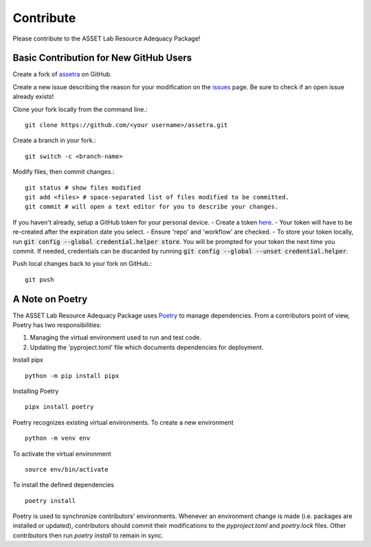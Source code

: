 ==========
Contribute
==========

Please contribute to the ASSET Lab Resource Adequacy Package!

Basic Contribution for New GitHub Users
----------------

Create a fork of `assetra <https://github.com/ijbd/assetra>`_ on GitHub.

Create a new issue describing the reason for your modification on the `issues <https://github.com/ijbd/assetra/issues>`_ page. Be sure to check if an open issue already exists!

Clone your fork locally from the command line.::

    git clone https://github.com/<your username>/assetra.git

Create a branch in your fork.::

    git switch -c <branch-name>

Modify files, then commit changes.::

    git status # show files modified
    git add <files> # space-separated list of files modified to be committed.
    git commit # will open a text editor for you to describe your changes.

If you haven't already, setup a GitHub token for your personal device.
- Create a token `here <https://github.com/settings/tokens>`_.
- Your token will have to be re-created after the expiration date you select.
- Ensure 'repo' and 'workflow' are checked.
- To store your token locally, run :code:`git config --global credential.helper store`. You will be prompted for your token the next time you commit. If needed, credentials can be discarded by running :code:`git config --global --unset credential.helper`.

Push local changes back to your fork on GitHub.::

    git push 

A Note on Poetry
----------------

The ASSET Lab Resource Adequacy Package uses `Poetry <https://python-poetry.org/>`_ to manage dependencies. 
From a contributors point of view, Poetry has two responsibilities:

1. Managing the virtual environment used to run and test code.
2. Updating the 'pyproject.toml' file which documents dependencies for deployment.

Install pipx ::

    python -m pip install pipx

Installing Poetry ::

    pipx install poetry

Poetry recognizes existing virtual environments. To create a new environment ::

    python -m venv env

To activate the virtual environment ::

    source env/bin/activate

To install the defined dependencies ::

    poetry install

Poetry is used to synchronize contributors' environments. 
Whenever an environment change is made (i.e. packages are installed or updated), 
contributors should commit their modifications to the `pyproject.toml` and `poetry.lock` files.
Other contributors then run `poetry install` to remain in sync.
